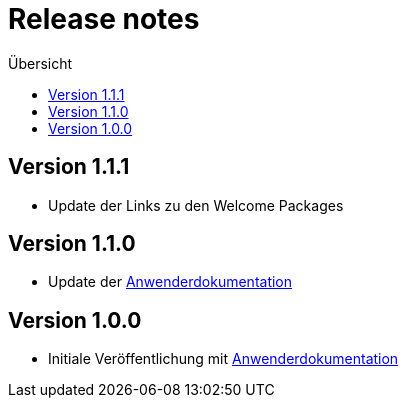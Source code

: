 :toc:
:toc-title: Übersicht
= Release notes

== Version 1.1.1

- Update der Links zu den Welcome Packages

== Version 1.1.0

- Update der link:doc/Anwenderdokumentation.pdf[Anwenderdokumentation]

== Version 1.0.0

- Initiale Veröffentlichung mit link:doc/Anwenderdokumentation.pdf[Anwenderdokumentation]